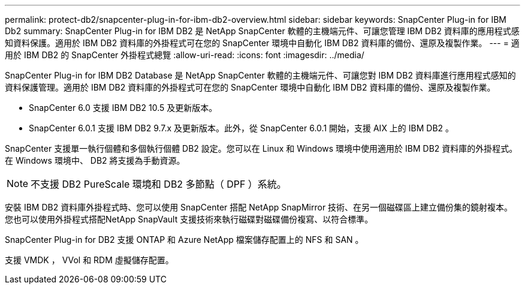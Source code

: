 ---
permalink: protect-db2/snapcenter-plug-in-for-ibm-db2-overview.html 
sidebar: sidebar 
keywords: SnapCenter Plug-in for IBM Db2 
summary: SnapCenter Plug-in for IBM DB2 是 NetApp SnapCenter 軟體的主機端元件、可讓您管理 IBM DB2 資料庫的應用程式感知資料保護。適用於 IBM DB2 資料庫的外掛程式可在您的 SnapCenter 環境中自動化 IBM DB2 資料庫的備份、還原及複製作業。 
---
= 適用於 IBM DB2 的 SnapCenter 外掛程式總覽
:allow-uri-read: 
:icons: font
:imagesdir: ../media/


[role="lead"]
SnapCenter Plug-in for IBM DB2 Database 是 NetApp SnapCenter 軟體的主機端元件、可讓您對 IBM DB2 資料庫進行應用程式感知的資料保護管理。適用於 IBM DB2 資料庫的外掛程式可在您的 SnapCenter 環境中自動化 IBM DB2 資料庫的備份、還原及複製作業。

* SnapCenter 6.0 支援 IBM DB2 10.5 及更新版本。
* SnapCenter 6.0.1 支援 IBM DB2 9.7.x 及更新版本。此外，從 SnapCenter 6.0.1 開始，支援 AIX 上的 IBM DB2 。


SnapCenter 支援單一執行個體和多個執行個體 DB2 設定。您可以在 Linux 和 Windows 環境中使用適用於 IBM DB2 資料庫的外掛程式。在 Windows 環境中、 DB2 將支援為手動資源。


NOTE: 不支援 DB2 PureScale 環境和 DB2 多節點（ DPF ）系統。

安裝 IBM DB2 資料庫外掛程式時、您可以使用 SnapCenter 搭配 NetApp SnapMirror 技術、在另一個磁碟區上建立備份集的鏡射複本。您也可以使用外掛程式搭配NetApp SnapVault 支援技術來執行磁碟對磁碟備份複寫、以符合標準。

SnapCenter Plug-in for DB2 支援 ONTAP 和 Azure NetApp 檔案儲存配置上的 NFS 和 SAN 。

支援 VMDK ， VVol 和 RDM 虛擬儲存配置。
